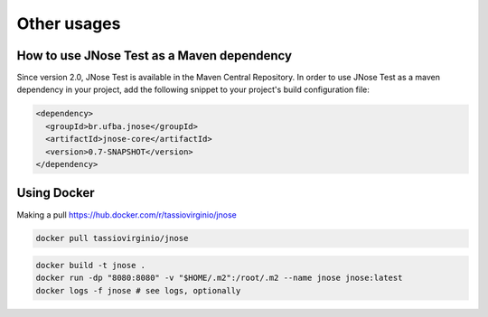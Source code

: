 Other usages 
=============

How to use JNose Test as a Maven dependency
---------------------------------------------

Since version 2.0, JNose Test is available in the Maven Central Repository. 
In order to use JNose Test as a maven dependency in your project, add the following snippet to your project's build configuration file:

.. code-block:: xml

  <dependency>
    <groupId>br.ufba.jnose</groupId>
    <artifactId>jnose-core</artifactId>
    <version>0.7-SNAPSHOT</version>
  </dependency> 
 
 
Using Docker
-------------

Making a pull https://hub.docker.com/r/tassiovirginio/jnose

.. code-block:: console

  docker pull tassiovirginio/jnose


.. code-block:: console

  docker build -t jnose .
  docker run -dp "8080:8080" -v "$HOME/.m2":/root/.m2 --name jnose jnose:latest
  docker logs -f jnose # see logs, optionally
